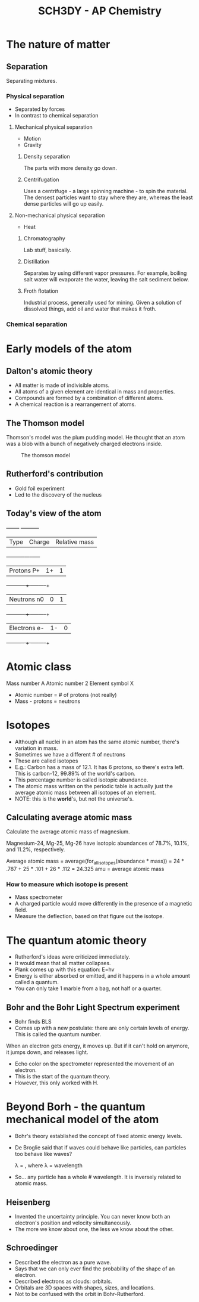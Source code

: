 :PROPERTIES:
:ID:       00a0ff06-b4b1-4fff-881e-b76b4167332b
:END:
#+title: SCH3DY - AP Chemistry
#+STARTUP: inlineimages

* The nature of matter

** Separation

Separating mixtures.

*** Physical separation

 * Separated by forces
 * In contrast to chemical separation

**** Mechanical physical separation

 * Motion
 * Gravity

***** Density separation

The parts with more density go down.

***** Centrifugation

Uses a centrifuge - a large spinning machine - to spin the material. The densest particles want to stay where they are, whereas the least dense particles will go up easily.

**** Non-mechanical physical separation

 * Heat

***** Chromatography

Lab stuff, basically.

***** Distillation

Separates by using different vapor pressures. For example, boiling salt water will evaporate the water, leaving the salt sediment below.

***** Froth flotation

Industrial process, generally used for mining. Given a solution of dissolved things, add oil and water that makes it froth.

*** Chemical separation
* Early models of the atom

** Dalton's atomic theory

 * All matter is made of indivisible atoms.
 * All atoms of a given element are identical in mass and properties.
 * Compounds are formed by a combination of different atoms.
 * A chemical reaction is a rearrangement of atoms.

** The Thomson model

Thomson's model was the plum pudding model. He thought that an atom was a blob with a bunch of negatively charged electrons inside.

#+CAPTION: The thomson model
[[https://cdn.britannica.com/72/22472-050-5A467F43/William-Thomson-atom-charge-sphere-electrons.jpg]]

** Rutherford's contribution

 * Gold foil experiment
 * Led to the discovery of the nucleus

** Today's view of the atom

+-----+--- ------+-----+
| Type | Charge | Relative mass |
+----------+-----+-----+
| Protons P+ | 1+ | 1 |
+----------   +     -----+-----+
| Neutrons n0 | 0 | 1 |
+----------   +     -----+-----+
| Electrons e- | 1- | 0 |
+----------   +     -----+-----+

* Atomic class

Mass number A
Atomic number 2
Element symbol X

 * Atomic number = # of protons (not really)
 * Mass - protons = neutrons

* Isotopes

 * Although all nuclei in an atom has the same atomic number, there's variation in mass.
 * Sometimes we have a different # of neutrons
 * These are called isotopes
 * E.g.: Carbon has a mass of 12.1. It has 6 protons, so there's extra left. This is carbon-12, 99.89% of the world's carbon.
 * This percentage number is called isotopic abundance.
 * The atomic mass written on the periodic table is actually just the average atomic mass between all isotopes of an element.
 * NOTE: this is the **world**'s, but not the universe's.

** Calculating average atomic mass

Calculate the average atomic mass of magnesium.

Magnesium-24, Mg-25, Mg-26 have isotopic abundances of 78.7%, 10.1%, and 11.2%, respectively.

Average atomic mass = average(for_all_isotopes(abundance * mass))
                    = 24 * .787 + 25 * .101 + 26 * .112
                    = 24.325 amu = average atomic mass

*** How to measure which isotope is present

 * Mass spectrometer
 * A charged particle would move differently in the presence of a magnetic field.
 * Measure the deflection, based on that figure out the isotope.

* The quantum atomic theory

 * Rutherford's ideas were criticized immediately.
 * It would mean that all matter collapses.
 * Plank comes up with this equation: E=hv
 * Energy is either absorbed or emitted, and it happens in a whole amount called a quantum.
 * You can only take 1 marble from a bag, not half or a quarter.

** Bohr and the Bohr Light Spectrum experiment

 * Bohr finds BLS
 * Comes up with a new postulate: there are only certain levels of energy. This is called the quantum number.

When an electron gets energy, it moves up. But if it can't hold on anymore, it jumps down, and releases light.

 * Echo color on the spectrometer represented the movement of an electron.
 * This is the start of the quantum theory.
 * However, this only worked with H.

* Beyond Borh - the quantum mechanical model of the atom

 * Bohr's theory established the concept of fixed atomic energy levels.
 * De Broglie said that if waves could behave like particles, can particles too behave like waves?

   \lambda = \frac{h}{mv}, where \lambda = wavelength
 * So... any particle has a whole # wavelength. It is inversely related to atomic mass.

** Heisenberg

 * Invented the uncertainty principle. You can never know both an electron's position and velocity simultaneously.
 * The more we know about one, the less we know about the other.

** Schroedinger

 * Described the electron as a pure wave.
 * Says that we can only ever find the probability of the shape of an electron.
 * Described electrons as clouds: orbitals.
 * Orbitals are 3D spaces with shapes, sizes, and locations.
 * Not to be confused with the orbit in Bohr-Rutherford.
